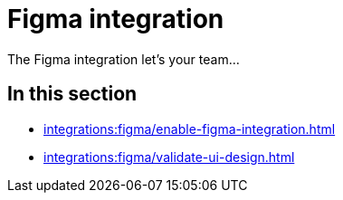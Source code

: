 = Figma integration
:navtitle: Figma

The Figma integration let's your team...

== In this section

* xref:integrations:figma/enable-figma-integration.adoc[]
* xref:integrations:figma/validate-ui-design.adoc[]
